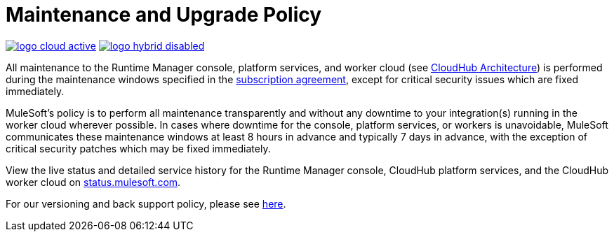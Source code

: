= Maintenance and Upgrade Policy
:keywords: cloudhub, support, upgrade, subscription

image:logo-cloud-active.png[link="/runtime-manager/deployment-strategies"]
image:logo-hybrid-disabled.png[link="/runtime-manager/deployment-strategies"]

All maintenance to the Runtime Manager console, platform services, and worker cloud (see link:/runtime-manager/cloudhub-architecture[CloudHub Architecture]) is performed during the maintenance windows specified in the link:http://www.mulesoft.com/terms/msa/current[subscription agreement], except for critical security issues which are fixed immediately.

MuleSoft's policy is to perform all maintenance transparently and without any downtime to your integration(s) running in the worker cloud wherever possible. In cases where downtime for the console, platform services, or workers is unavoidable, MuleSoft communicates these maintenance windows at least 8 hours in advance and typically 7 days in advance, with the exception of critical security patches which may be fixed immediately.

View the live status and detailed service history for the Runtime Manager console, CloudHub platform services, and the CloudHub worker cloud on link:http://status.mulesoft.com/[status.mulesoft.com].

For our versioning and back support policy, please see link:https://www.mulesoft.com/legal/versioning-back-support-policy[here].
